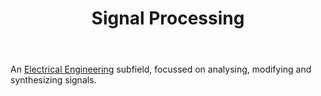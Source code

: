 #+TITLE: Signal Processing

An [[file:electrical-engineering.org][Electrical Engineering]] subfield, focussed on analysing, modifying and synthesizing signals.
